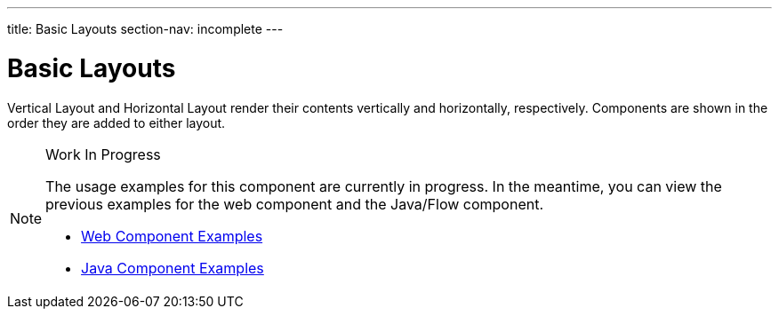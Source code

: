 ---
title: Basic Layouts
section-nav: incomplete
---

= Basic Layouts

// tag::description[]
Vertical Layout and Horizontal Layout render their contents vertically and horizontally, respectively. Components are shown in the order they are added to either layout.
// end::description[]

.Work In Progress
[NOTE]
====
The usage examples for this component are currently in progress. In the meantime, you can view the previous examples for the web component and the Java/Flow component.

[.buttons]
- https://vaadin.com/components/vaadin-ordered-layout/html-examples[Web Component Examples]
- https://vaadin.com/components/vaadin-ordered-layout/java-examples[Java Component Examples]
====
